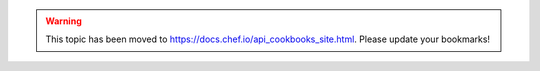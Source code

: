 .. THIS PAGE IS LOCATED AT THE /chef/ PATH.

.. warning:: This topic has been moved to https://docs.chef.io/api_cookbooks_site.html. Please update your bookmarks!
